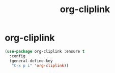 #+TITLE: org-cliplink

* org-cliplink

#+BEGIN_SRC emacs-lisp
 (use-package org-cliplink :ensure t
   :config
   (general-define-key
    "C-x p i" 'org-cliplink))
#+END_SRC
